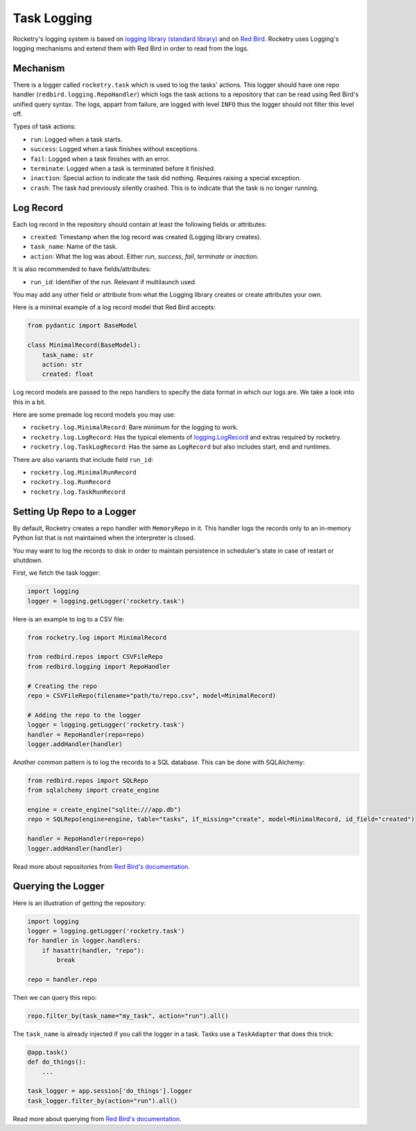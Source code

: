
.. _handbook-logging:

Task Logging
============

Rocketry's logging system is based on 
`logging library (standard library) <https://docs.python.org/3/library/logging.html>`_
and on `Red Bird <https://red-bird.readthedocs.io/>`_.
Rocketry uses Logging's logging mechanisms and extend
them with Red Bird in order to read from the logs.

Mechanism
---------

There is a logger called ``rocketry.task`` which is 
used to log the tasks' actions. This logger should 
have one repo handler (``redbird.logging.RepoHandler``)
which logs the task actions to a repository that 
can be read using Red Bird's unified query syntax. 
The logs, appart from failure, are logged with 
level ``INFO`` thus the logger should not filter
this level off.

Types of task actions:

- ``run``: Logged when a task starts.
- ``success``: Logged when a task finishes without exceptions.
- ``fail``: Logged when a task finishes with an error.
- ``terminate``: Logged when a task is terminated before it finished.
- ``inaction``: Special action to indicate the task did nothing. Requires raising a special exception.
- ``crash``: The task had previously silently crashed. This is to indicate that the task is no longer running.

Log Record
----------

Each log record in the repository should contain at 
least the following fields or attributes:

- ``created``: Timestamp when the log record was created (Logging library creates).
- ``task_name``: Name of the task.
- ``action``: What the log was about. Either *run*, *success*, *fail*, *terminate* or *inaction*. 

It is also recommended to have fields/attributes: 

- ``run_id``: Identifier of the run. Relevant if multilaunch used.

You may add any other field or attribute from what the Logging 
library creates or create attributes your own.

Here is a minimal example of a log record model that Red Bird 
accepts:

.. code-block:: python

    from pydantic import BaseModel

    class MinimalRecord(BaseModel):
        task_name: str
        action: str
        created: float

Log record models are passed to the repo handlers to specify the data
format in which our logs are. We take a look into this in a bit.

Here are some premade log record models you may use:

- ``rocketry.log.MinimalRecord``: Bare minimum for the logging to work.
- ``rocketry.log.LogRecord``: Has the typical elements of `logging.LogRecord <https://docs.python.org/3/library/logging.html#logging.LogRecord>`_ and extras required by rocketry.
- ``rocketry.log.TaskLogRecord``: Has the same as ``LogRecord`` but also includes start, end and runtimes.


There are also variants that include field ``run_id``:

- ``rocketry.log.MinimalRunRecord``
- ``rocketry.log.RunRecord``
- ``rocketry.log.TaskRunRecord``

Setting Up Repo to a Logger
---------------------------

By default, Rocketry creates a repo handler with ``MemoryRepo``
in it. This handler logs the records only to an in-memory Python
list that is not maintained when the interpreter is closed.

You may want to log the records to disk in order to maintain
persistence in scheduler's state in case of restart or shutdown. 

First, we fetch the task logger:

.. code-block:: python

    import logging
    logger = logging.getLogger('rocketry.task')

Here is an example to log to a CSV file:

.. code-block:: python

    from rocketry.log import MinimalRecord

    from redbird.repos import CSVFileRepo
    from redbird.logging import RepoHandler

    # Creating the repo
    repo = CSVFileRepo(filename="path/to/repo.csv", model=MinimalRecord)

    # Adding the repo to the logger
    logger = logging.getLogger('rocketry.task')
    handler = RepoHandler(repo=repo)
    logger.addHandler(handler)


Another common pattern is to log the records to a 
SQL database. This can be done with SQLAlchemy:

.. code-block:: python

    from redbird.repos import SQLRepo
    from sqlalchemy import create_engine

    engine = create_engine("sqlite:///app.db")
    repo = SQLRepo(engine=engine, table="tasks", if_missing="create", model=MinimalRecord, id_field="created")
    
    handler = RepoHandler(repo=repo)
    logger.addHandler(handler)


Read more about repositories from `Red Bird's documentation <https://red-bird.readthedocs.io/>`_.

Querying the Logger
-------------------

Here is an illustration of getting the repository:

.. code-block:: python

    import logging
    logger = logging.getLogger('rocketry.task')
    for handler in logger.handlers:
        if hasattr(handler, "repo"):
            break

    repo = handler.repo

Then we can query this repo:

.. code-block:: python

    repo.filter_by(task_name="my_task", action="run").all()

The ``task_name`` is already injected if you
call the logger in a task. Tasks use a ``TaskAdapter``
that does this trick:

.. code-block:: python

    @app.task()
    def do_things():
        ...

    task_logger = app.session['do_things'].logger
    task_logger.filter_by(action="run").all()

Read more about querying from `Red Bird's documentation <https://red-bird.readthedocs.io/>`_.

